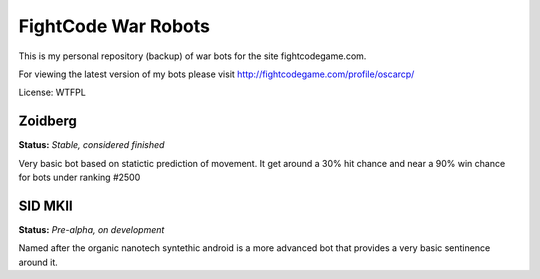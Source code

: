 FightCode War Robots
====================

This is my personal repository (backup) of war bots for the site fightcodegame.com.

For viewing the latest version of my bots please visit http://fightcodegame.com/profile/oscarcp/

License: WTFPL


Zoidberg
--------

**Status:** *Stable, considered finished*


Very basic bot based on statictic prediction of movement. It get around a 30% hit chance and near a 90% win chance for bots under ranking #2500 


SID MKII
--------

**Status:** *Pre-alpha, on development*

Named after the organic nanotech syntethic android is a more advanced bot that provides a very basic sentinence around it.
